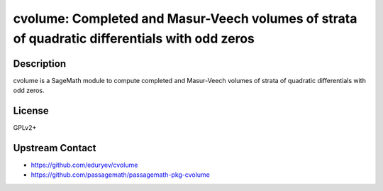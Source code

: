 cvolume: Completed and Masur-Veech volumes of strata of quadratic differentials with odd zeros
==============================================================================================

Description
-----------

cvolume is a SageMath module to compute completed and Masur-Veech volumes of strata
of quadratic differentials with odd zeros.

License
-------

GPLv2+

Upstream Contact
----------------

- https://github.com/eduryev/cvolume
- https://github.com/passagemath/passagemath-pkg-cvolume
